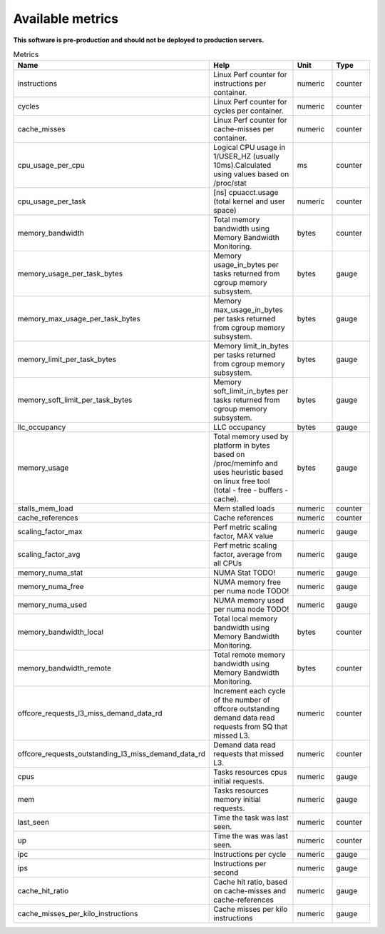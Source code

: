 
================================
Available metrics
================================

**This software is pre-production and should not be deployed to production servers.**

.. contents:: Table of Contents

.. csv-table:: Metrics
	:header: "Name", "Help", "Unit", "Type"
	:widths: 10, 20, 10, 10

	"instructions", "Linux Perf counter for instructions per container.", "numeric", "counter"
	"cycles", "Linux Perf counter for cycles per container.", "numeric", "counter"
	"cache_misses", "Linux Perf counter for cache-misses per container.", "numeric", "counter"
	"cpu_usage_per_cpu", "Logical CPU usage in 1/USER_HZ (usually 10ms).Calculated using values based on /proc/stat", "ms", "counter"
	"cpu_usage_per_task", "[ns] cpuacct.usage (total kernel and user space)", "numeric", "counter"
	"memory_bandwidth", "Total memory bandwidth using Memory Bandwidth Monitoring.", "bytes", "counter"
	"memory_usage_per_task_bytes", "Memory usage_in_bytes per tasks returned from cgroup memory subsystem.", "bytes", "gauge"
	"memory_max_usage_per_task_bytes", "Memory max_usage_in_bytes per tasks returned from cgroup memory subsystem.", "bytes", "gauge"
	"memory_limit_per_task_bytes", "Memory limit_in_bytes per tasks returned from cgroup memory subsystem.", "bytes", "gauge"
	"memory_soft_limit_per_task_bytes", "Memory soft_limit_in_bytes per tasks returned from cgroup memory subsystem.", "bytes", "gauge"
	"llc_occupancy", "LLC occupancy", "bytes", "gauge"
	"memory_usage", "Total memory used by platform in bytes based on /proc/meminfo and uses heuristic based on linux free tool (total - free - buffers - cache).", "bytes", "gauge"
	"stalls_mem_load", "Mem stalled loads", "numeric", "counter"
	"cache_references", "Cache references", "numeric", "counter"
	"scaling_factor_max", "Perf metric scaling factor, MAX value", "numeric", "gauge"
	"scaling_factor_avg", "Perf metric scaling factor, average from all CPUs", "numeric", "gauge"
	"memory_numa_stat", "NUMA Stat TODO!", "numeric", "gauge"
	"memory_numa_free", "NUMA memory free per numa node TODO!", "numeric", "gauge"
	"memory_numa_used", "NUMA memory used per numa node TODO!", "numeric", "gauge"
	"memory_bandwidth_local", "Total local memory bandwidth using Memory Bandwidth Monitoring.", "bytes", "counter"
	"memory_bandwidth_remote", "Total remote memory bandwidth using Memory Bandwidth Monitoring.", "bytes", "counter"
	"offcore_requests_l3_miss_demand_data_rd", "Increment each cycle of the number of offcore outstanding demand data read requests from SQ that missed L3.", "numeric", "counter"
	"offcore_requests_outstanding_l3_miss_demand_data_rd", "Demand data read requests that missed L3.", "numeric", "counter"
	"cpus", "Tasks resources cpus initial requests.", "numeric", "gauge"
	"mem", "Tasks resources memory initial requests.", "numeric", "gauge"
	"last_seen", "Time the task was last seen.", "numeric", "counter"
	"up", "Time the was was last seen.", "numeric", "counter"
	"ipc", "Instructions per cycle", "numeric", "gauge"
	"ips", "Instructions per second", "numeric", "gauge"
	"cache_hit_ratio", "Cache hit ratio, based on cache-misses and cache-references", "numeric", "gauge"
	"cache_misses_per_kilo_instructions", "Cache misses per kilo instructions", "numeric", "gauge"